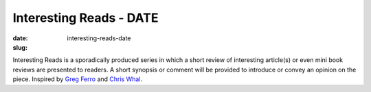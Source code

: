 Interesting Reads - DATE
################################
:date: 
:slug: interesting-reads-date

Interesting Reads is a sporadically produced series in which a short review of
interesting article(s) or even mini book reviews are presented to readers.  A
short synopsis or comment will be provided to introduce or convey an opinion on
the piece.  Inspired by `Greg Ferro`_ and `Chris Whal`_.

.. _Greg Ferro:  http://etherealmind.com/tag/bookmarks/

.. _Chris Whal:  http://wahlnetwork.com/tag/tech-blast/

